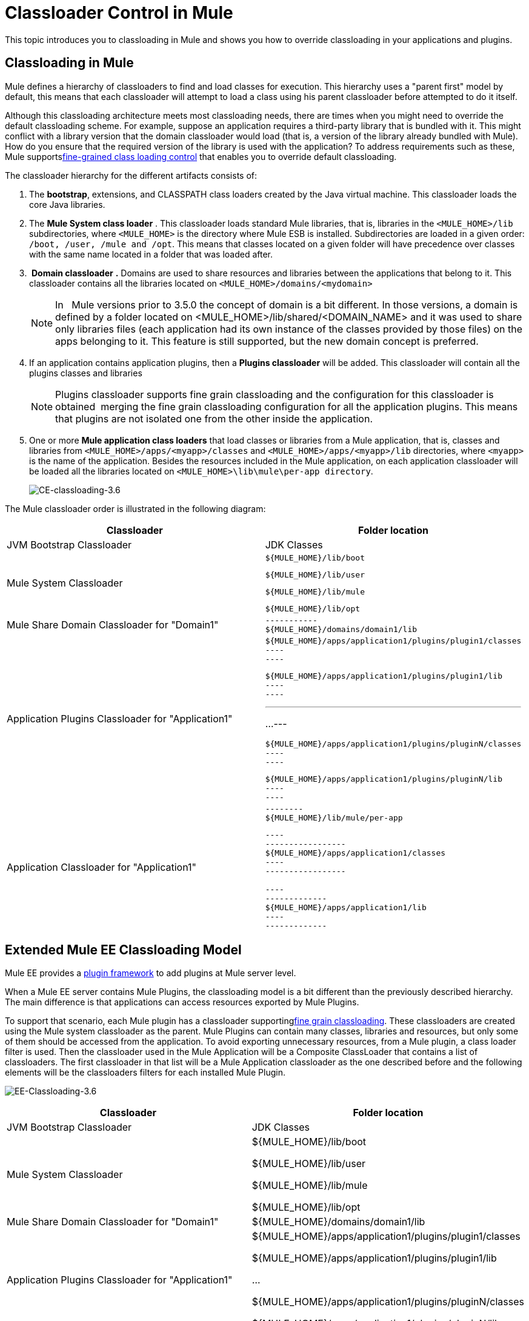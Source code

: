 = Classloader Control in Mule
:keywords: deploy, esb, amc, cloudhub, on premises, on premise, class loading

This topic introduces you to classloading in Mule and shows you how to override classloading in your applications and plugins.

== Classloading in Mule

Mule defines a hierarchy of classloaders to find and load classes for execution. This hierarchy uses a "parent first" model by default, this means that each classloader will attempt to load a class using his parent classloader before attempted to do it itself.

Although this classloading architecture meets most classloading needs, there are times when you might need to override the default classloading scheme. For example, suppose an application requires a third-party library that is bundled with it. This might conflict with a library version that the domain classloader would load (that is, a version of the library already bundled with Mule). How do you ensure that the required version of the library is used with the application? To address requirements such as these, Mule supportslink:/mule-user-guide/v/3.6/fine-grain-classloader-control[fine-grained class loading control] that enables you to override default classloading.

The classloader hierarchy for the different artifacts consists of:

. The *bootstrap*, extensions, and CLASSPATH class loaders created by the Java virtual machine. This classloader loads the core Java libraries.

. The *Mule System class loader* . This classloader loads standard Mule libraries, that is, libraries in the `<MULE_HOME>/lib` subdirectories, where `<MULE_HOME>` is the directory where Mule ESB is installed. Subdirectories are loaded in a given order: `/boot, /user, /mule and /opt`. This means that classes located on a given folder will have precedence over classes with the same name located in a folder that was loaded after.

.  *Domain classloader* *.* Domains are used to share resources and libraries between the applications that belong to it. This classloader contains all the libraries located on `<MULE_HOME>/domains/<mydomain>`
+
[NOTE]
In   Mule versions prior to 3.5.0 the concept of domain is a bit different. In those versions, a domain is defined by a folder located on <MULE_HOME>/lib/shared/<DOMAIN_NAME> and it was used to share only libraries files (each application had its own instance of the classes provided by those files) on the apps belonging to it. This feature is still supported, but the new domain concept is preferred.

. If an application contains application plugins, then a *Plugins classloader* will be added. This classloader will contain all the plugins classes and libraries
+
[NOTE]
Plugins classloader supports fine grain classloading and the configuration for this classloader is obtained  merging the fine grain classloading configuration for all the application plugins. This means that plugins are not isolated one from the other inside the application.

. One or more *Mule application class loaders* that load classes or libraries from a Mule application, that is, classes and libraries from `<MULE_HOME>/apps/<myapp>/classes` and `<MULE_HOME>/apps/<myapp>/lib` directories, where `<myapp>` is the name of the application. Besides the resources included in the Mule application, on each application classloader will be loaded all the libraries located on `<MULE_HOME>\lib\mule\per-app directory`.
+
image:CE-classloading-3.6.png[CE-classloading-3.6]

The Mule classloader order is illustrated in the following diagram:

[width="100%",cols="50%,50%",options="header",]
|===
|Classloader |Folder location
|JVM Bootstrap Classloader |JDK Classes
|Mule System Classloader a|
----

${MULE_HOME}/lib/boot
----

----

${MULE_HOME}/lib/user
----

----

${MULE_HOME}/lib/mule
----

----

${MULE_HOME}/lib/opt
----

|Mule Share Domain Classloader for "Domain1" a|
----
-----------
${MULE_HOME}/domains/domain1/lib
----
-----------

|Application Plugins Classloader for "Application1" a|
----
----
------------
${MULE_HOME}/apps/application1/plugins/plugin1/classes
----
----
------------

----
----
--------
${MULE_HOME}/apps/application1/plugins/plugin1/lib
----
----
--------

---
...
---

----
----
------------
${MULE_HOME}/apps/application1/plugins/pluginN/classes
----
----
------------

----
----
--------
${MULE_HOME}/apps/application1/plugins/pluginN/lib
----
----
--------

|Application Classloader for "Application1" a|
----
--------
${MULE_HOME}/lib/mule/per-app
----
--------

----
-----------------
${MULE_HOME}/apps/application1/classes
----
-----------------

----
-------------
${MULE_HOME}/apps/application1/lib
----
-------------

|===

== Extended Mule EE Classloading Model

Mule EE provides a link:/mule-user-guide/v/3.6/mule-plugin-format[plugin framework] to add plugins at Mule server level.

When a Mule EE server contains Mule Plugins, the classloading model is a bit different than the previously described hierarchy. The main difference is that applications can access resources exported by Mule Plugins.

To support that scenario, each Mule plugin has a classloader supportinglink:/mule-user-guide/v/3.6/fine-grain-classloader-control[fine grain classloading]. These classloaders are created using the Mule system classloader as the parent. Mule Plugins can contain many classes, libraries and resources, but only some of them should be accessed from the application. To avoid exporting unnecessary resources, from a Mule plugin, a class loader filter is used. Then the classloader used in the Mule Application will be a Composite ClassLoader that contains a list of classloaders. The first classloader in that list will be a Mule Application classloader as the one described before and the following elements will be the classloaders filters for each installed Mule Plugin.


image:EE-Classloading-3.6.png[EE-Classloading-3.6]

[width="100%",cols="50%,50%",options="header",]
|===
|Classloader |Folder location
|JVM Bootstrap Classloader |JDK Classes
|Mule System Classloader a|
$\{MULE_HOME}/lib/boot

$\{MULE_HOME}/lib/user

$\{MULE_HOME}/lib/mule

$\{MULE_HOME}/lib/opt

|Mule Share Domain Classloader for "Domain1" |$\{MULE_HOME}/domains/domain1/lib
|Application Plugins Classloader for "Application1" a|
$\{MULE_HOME}/apps/application1/plugins/plugin1/classes

$\{MULE_HOME}/apps/application1/plugins/plugin1/lib

...

$\{MULE_HOME}/apps/application1/plugins/pluginN/classes

$\{MULE_HOME}/apps/application1/plugins/pluginN/lib

|Application Classloader for "Application1" a|
$\{MULE_HOME}/lib/mule/per-app

$\{MULE_HOME}/apps/application1/classes

$\{MULE_HOME}/apps/application1/lib

|Mule Plugin for "Plugin 1" a|
$\{MULE_HOME}/plugins/plugin1/classes

$\{MULE_HOME}/plugins/plugin1/lib

|===

== See Also

* See how link:/mule-user-guide/v/3.6/fine-grain-classloader-control[Fine Grain Classloader Control]  (only EE)
* link:/mule-user-guide/v/3.6/mule-application-deployment-descriptor[Mule Application Deployment Descriptor]
* link:/mule-user-guide/v/3.6/mule-plugin-format[Mule Plugin Format]
* link:/mule-user-guide/v/3.6/application-plugin-format[Application Plugin Format]

